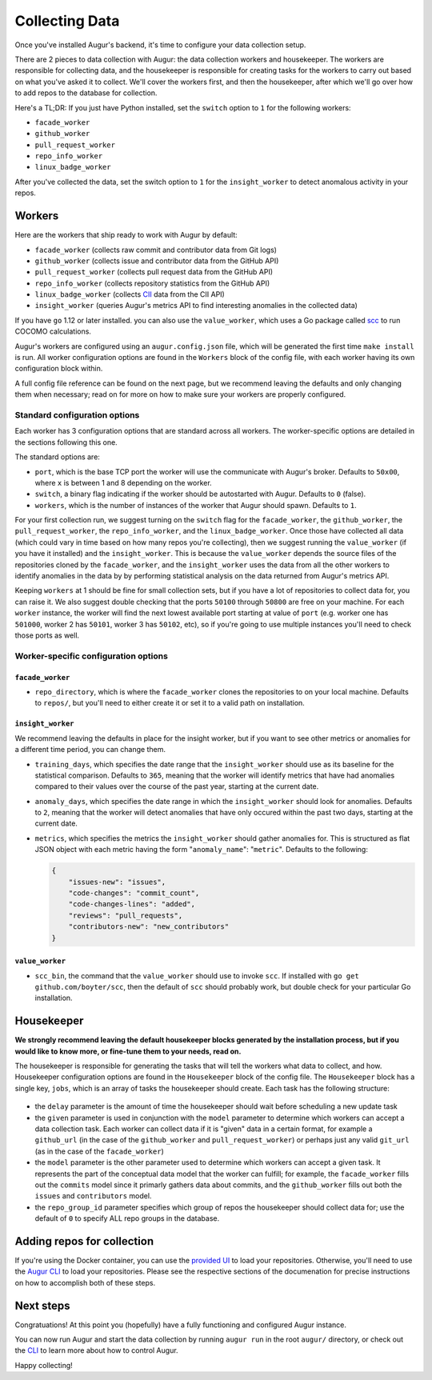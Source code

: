 Collecting Data
===============

Once you've installed Augur's backend, it's time to configure your data collection setup.

There are 2 pieces to data collection with Augur: the data collection workers and housekeeper. The workers are responsible for collecting data, and the housekeeper is responsible for creating tasks for the workers to carry out based on what you've asked it to collect. We'll cover the workers first, and then the housekeeper, after which we'll go over how to add repos to the database for collection.

Here's a TL;DR\:
If you just have Python installed, set the ``switch`` option to ``1`` for the following workers:

- ``facade_worker``
- ``github_worker``
- ``pull_request_worker``
- ``repo_info_worker``
- ``linux_badge_worker``

After you've collected the data, set the switch option to ``1`` for the ``insight_worker`` to detect anomalous activity in your repos.

Workers
--------

Here are the workers that ship ready to work with Augur by default:

- ``facade_worker`` (collects raw commit and contributor data from Git logs)
- ``github_worker`` (collects issue and contributor data from the GitHub API)
- ``pull_request_worker`` (collects pull request data from the GitHub API)
- ``repo_info_worker`` (collects repository statistics from the GitHub API)
- ``linux_badge_worker`` (collects `CII <https://bestpractices.coreinfrastructure.org/en>`_ data from the CII API)
- ``insight_worker`` (queries Augur's metrics API to find interesting anomalies in the collected data)

If you have ``go`` 1.12 or later installed. you can also use the ``value_worker``, which uses a Go package called `scc <https://github.com/boyter/scc>`_ to run COCOMO calculations.

Augur's workers are configured using an ``augur.config.json`` file, which will be generated the first time ``make install`` is run. All worker configuration options are found in the ``Workers`` block of the config file, with each worker having its own configuration block within.

A full config file reference can be found on the next page, but we recommend leaving the defaults and only changing them when necessary; read on for more on how to make sure your workers are properly configured.


Standard configuration options
~~~~~~~~~~~~~~~~~~~~~~~~~~~~~~~

Each worker has 3 configuration options that are standard across all workers. The worker-specific options are detailed in the sections following this one.

The standard options are:

- ``port``, which is the base TCP port the worker will use the communicate with Augur's broker. Defaults to ``50x00``, where ``x`` is between 1 and 8 depending on the worker.
- ``switch``, a binary flag indicating if the worker should be autostarted with Augur. Defaults to ``0`` (false).
- ``workers``, which is the number of instances of the worker that Augur should spawn. Defaults to ``1``.

For your first collection run, we suggest turning on the ``switch`` flag for the ``facade_worker``, the ``github_worker``, the ``pull_request_worker``, the ``repo_info_worker``, and the ``linux_badge_worker``. Once those have collected all data (which could vary in time based on how many repos you're collecting), then we suggest running the ``value_worker`` (if you have it installed) and the ``insight_worker``. This is because the ``value_worker`` depends the source files of the repositories cloned by the ``facade_worker``, and the ``insight_worker`` uses the data from all the other workers to identify anomalies in the data by by performing statistical analysis on the data returned from Augur's metrics API.

Keeping ``workers`` at 1 should be fine for small collection sets, but if you have a lot of repositories to collect data for, you can raise it. We also suggest double checking that the ports ``50100`` through ``50800`` are free on your machine. For each ``worker`` instance, the worker will find the next lowest available port starting at value of ``port`` (e.g. worker one has ``501000``, worker 2 has ``50101``, worker 3 has ``50102``, etc), so if you're going to use multiple instances you'll need to check those ports as well.


Worker-specific configuration options
~~~~~~~~~~~~~~~~~~~~~~~~~~~~~~~~~~~~~~


``facade_worker``
::::::::::::::::::

- ``repo_directory``, which is where the ``facade_worker`` clones the repositories to on your local machine. Defaults to ``repos/``, but you'll need to either create it or set it to a valid path on installation. 

``insight_worker``
::::::::::::::::::

We recommend leaving the defaults in place for the insight worker, but if you want to see other metrics or anomalies for a different time period, you can change them.

- ``training_days``, which specifies the date range that the ``insight_worker`` should use as its baseline for the statistical comparison. Defaults to ``365``, meaning that the worker will identify metrics that have had anomalies compared to their values over the course of the past year, starting at the current date.

- ``anomaly_days``, which specifies the date range in which the ``insight_worker`` should look for anomalies. Defaults to ``2``, meaning that the worker will detect anomalies that have only occured within the past two days, starting at the current date.

- ``metrics``, which specifies the metrics the ``insight_worker`` should gather anomalies for. This is structured as flat JSON object with each metric having the form "``anomaly_name``": "``metric``". Defaults to the following\:

  .. code-block:: 

    {
        "issues-new": "issues", 
        "code-changes": "commit_count", 
        "code-changes-lines": "added", 
        "reviews": "pull_requests", 
        "contributors-new": "new_contributors"
    }

``value_worker``
::::::::::::::::::


- ``scc_bin``, the command that the ``value_worker`` should use to invoke ``scc``. If installed with ``go get github.com/boyter/scc``, then the default of ``scc`` should probably work, but double check for your particular Go installation.

Housekeeper
------------

**We strongly recommend leaving the default housekeeper blocks generated by the installation process, but if you would like to know more, or fine-tune them to your needs, read on.**

The housekeeper is responsible for generating the tasks that will tell the workers what data to collect, and how. Housekeeper configuration options are found in the ``Housekeeper`` block of the config file. The ``Housekeeper`` block has a single key, ``jobs``, which is an array of tasks the housekeeper should create. Each task has the following structure\:

  .. code-block

    {
        "delay": <int>,
        "given": [
            "<string>"
        ],
        "model": "<string>",
        "repo_group_id": <int>,
        ... //other task-specific parameters
    }

- the ``delay`` parameter is the amount of time the housekeeper should wait before scheduling a new update task
- the ``given`` parameter is used in conjunction with the ``model`` parameter to determine which workers can accept a data collection task. Each worker can collect data if it is "given" data in a certain format, for example a ``github_url`` (in the case of the ``github_worker`` and ``pull_request_worker``) or perhaps just any valid ``git_url`` (as in the case of the ``facade_worker``)
- the ``model`` parameter is the other parameter used to determine which workers can accept a given task. It represents the part of the conceptual data model that the worker can fulfill; for example, the ``facade_worker`` fills out the ``commits`` model since it primarly gathers data about commits, and the ``github_worker`` fills out both the ``issues`` and ``contributors`` model.
- the ``repo_group_id`` parameter specifies which group of repos the housekeeper should collect data for; use the default of ``0`` to specify ALL repo groups in the database.

Adding repos for collection
-----------------------------------

If you're using the Docker container, you can use the `provided UI <../docker/usage.html>`_ to load your repositories. Otherwise, you'll need to use the `Augur CLI <command-line-interface/db.html>`_ to load your repositories. Please see the respective sections of the documenation for precise instructions on how to accomplish both of these steps.

Next steps
-----------

Congratuations! At this point you (hopefully) have a fully functioning and configured Augur instance. 

You can now run Augur and start the data collection by running ``augur run`` in the root ``augur/`` directory, or check out the `CLI <command-line-interface/toc.html>`_ to learn more about how to control Augur. 

Happy collecting!